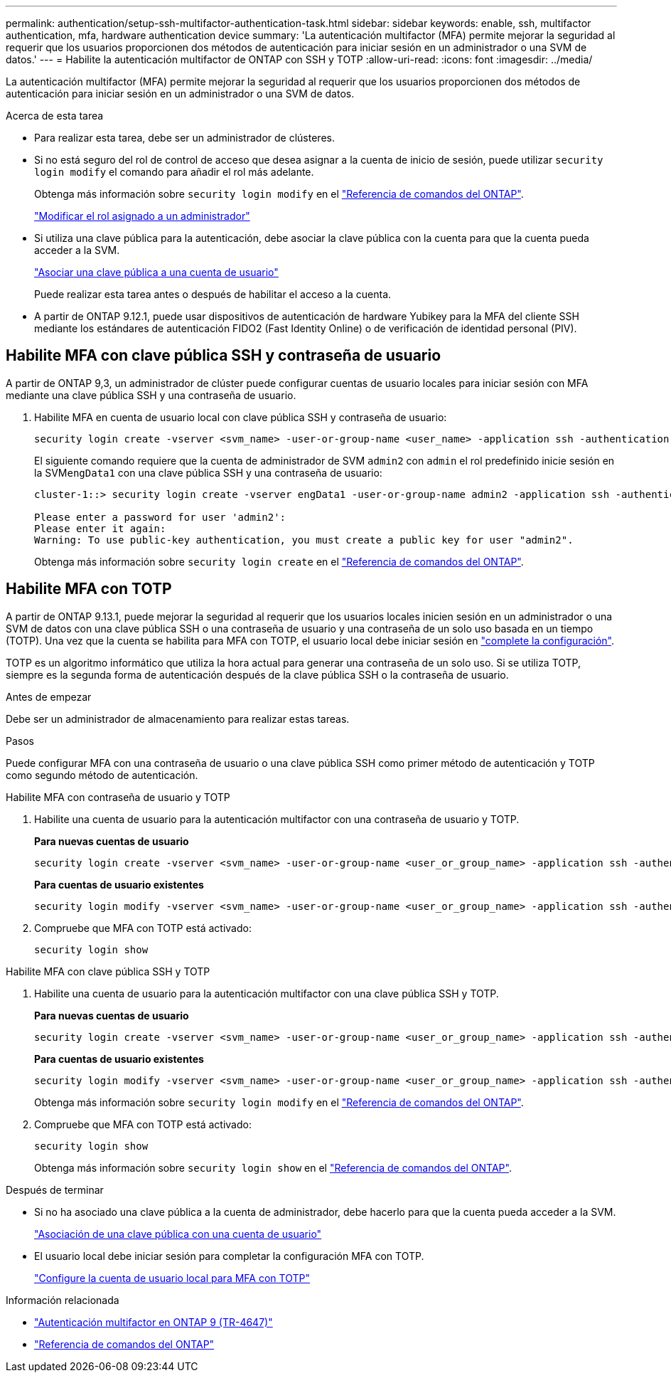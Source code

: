 ---
permalink: authentication/setup-ssh-multifactor-authentication-task.html 
sidebar: sidebar 
keywords: enable, ssh, multifactor authentication, mfa, hardware authentication device 
summary: 'La autenticación multifactor (MFA) permite mejorar la seguridad al requerir que los usuarios proporcionen dos métodos de autenticación para iniciar sesión en un administrador o una SVM de datos.' 
---
= Habilite la autenticación multifactor de ONTAP con SSH y TOTP
:allow-uri-read: 
:icons: font
:imagesdir: ../media/


[role="lead"]
La autenticación multifactor (MFA) permite mejorar la seguridad al requerir que los usuarios proporcionen dos métodos de autenticación para iniciar sesión en un administrador o una SVM de datos.

.Acerca de esta tarea
* Para realizar esta tarea, debe ser un administrador de clústeres.
* Si no está seguro del rol de control de acceso que desea asignar a la cuenta de inicio de sesión, puede utilizar `security login modify` el comando para añadir el rol más adelante.
+
Obtenga más información sobre `security login modify` en el link:https://docs.netapp.com/us-en/ontap-cli/security-login-modify.html["Referencia de comandos del ONTAP"^].

+
link:modify-role-assigned-administrator-task.html["Modificar el rol asignado a un administrador"]

* Si utiliza una clave pública para la autenticación, debe asociar la clave pública con la cuenta para que la cuenta pueda acceder a la SVM.
+
link:manage-public-key-authentication-concept.html["Asociar una clave pública a una cuenta de usuario"]

+
Puede realizar esta tarea antes o después de habilitar el acceso a la cuenta.

* A partir de ONTAP 9.12.1, puede usar dispositivos de autenticación de hardware Yubikey para la MFA del cliente SSH mediante los estándares de autenticación FIDO2 (Fast Identity Online) o de verificación de identidad personal (PIV).




== Habilite MFA con clave pública SSH y contraseña de usuario

A partir de ONTAP 9,3, un administrador de clúster puede configurar cuentas de usuario locales para iniciar sesión con MFA mediante una clave pública SSH y una contraseña de usuario.

. Habilite MFA en cuenta de usuario local con clave pública SSH y contraseña de usuario:
+
[source, cli]
----
security login create -vserver <svm_name> -user-or-group-name <user_name> -application ssh -authentication-method <password|publickey> -role admin -second-authentication-method <password|publickey>
----
+
El siguiente comando requiere que la cuenta de administrador de SVM `admin2` con `admin` el rol predefinido inicie sesión en la SVM``engData1`` con una clave pública SSH y una contraseña de usuario:

+
[listing]
----
cluster-1::> security login create -vserver engData1 -user-or-group-name admin2 -application ssh -authentication-method publickey -role admin -second-authentication-method password

Please enter a password for user 'admin2':
Please enter it again:
Warning: To use public-key authentication, you must create a public key for user "admin2".
----
+
Obtenga más información sobre `security login create` en el link:https://docs.netapp.com/us-en/ontap-cli/security-login-create.html["Referencia de comandos del ONTAP"^].





== Habilite MFA con TOTP

A partir de ONTAP 9.13.1, puede mejorar la seguridad al requerir que los usuarios locales inicien sesión en un administrador o una SVM de datos con una clave pública SSH o una contraseña de usuario y una contraseña de un solo uso basada en un tiempo (TOTP). Una vez que la cuenta se habilita para MFA con TOTP, el usuario local debe iniciar sesión en link:configure-local-account-mfa-totp-task.html["complete la configuración"].

TOTP es un algoritmo informático que utiliza la hora actual para generar una contraseña de un solo uso. Si se utiliza TOTP, siempre es la segunda forma de autenticación después de la clave pública SSH o la contraseña de usuario.

.Antes de empezar
Debe ser un administrador de almacenamiento para realizar estas tareas.

.Pasos
Puede configurar MFA con una contraseña de usuario o una clave pública SSH como primer método de autenticación y TOTP como segundo método de autenticación.

[role="tabbed-block"]
====
.Habilite MFA con contraseña de usuario y TOTP
--
. Habilite una cuenta de usuario para la autenticación multifactor con una contraseña de usuario y TOTP.
+
*Para nuevas cuentas de usuario*

+
[source, cli]
----
security login create -vserver <svm_name> -user-or-group-name <user_or_group_name> -application ssh -authentication-method password -second-authentication-method totp -role <role> -comment <comment>
----
+
*Para cuentas de usuario existentes*

+
[source, cli]
----
security login modify -vserver <svm_name> -user-or-group-name <user_or_group_name> -application ssh -authentication-method password -second-authentication-method totp -role <role> -comment <comment>
----
. Compruebe que MFA con TOTP está activado:
+
[listing]
----
security login show
----


--
.Habilite MFA con clave pública SSH y TOTP
--
. Habilite una cuenta de usuario para la autenticación multifactor con una clave pública SSH y TOTP.
+
*Para nuevas cuentas de usuario*

+
[source, cli]
----
security login create -vserver <svm_name> -user-or-group-name <user_or_group_name> -application ssh -authentication-method publickey -second-authentication-method totp -role <role> -comment <comment>
----
+
*Para cuentas de usuario existentes*

+
[source, cli]
----
security login modify -vserver <svm_name> -user-or-group-name <user_or_group_name> -application ssh -authentication-method publickey -second-authentication-method totp -role <role> -comment <comment>
----
+
Obtenga más información sobre `security login modify` en el link:https://docs.netapp.com/us-en/ontap-cli/security-login-modify.html["Referencia de comandos del ONTAP"^].

. Compruebe que MFA con TOTP está activado:
+
[listing]
----
security login show
----
+
Obtenga más información sobre `security login show` en el link:https://docs.netapp.com/us-en/ontap-cli/security-login-show.html["Referencia de comandos del ONTAP"^].



--
====
.Después de terminar
* Si no ha asociado una clave pública a la cuenta de administrador, debe hacerlo para que la cuenta pueda acceder a la SVM.
+
link:manage-public-key-authentication-concept.html["Asociación de una clave pública con una cuenta de usuario"]

* El usuario local debe iniciar sesión para completar la configuración MFA con TOTP.
+
link:configure-local-account-mfa-totp-task.html["Configure la cuenta de usuario local para MFA con TOTP"]



.Información relacionada
* link:https://www.netapp.com/pdf.html?item=/media/17055-tr4647pdf.pdf["Autenticación multifactor en ONTAP 9 (TR-4647)"^]
* link:https://docs.netapp.com/us-en/ontap-cli/["Referencia de comandos del ONTAP"^]

